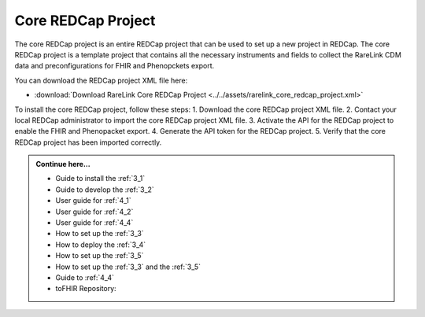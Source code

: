 .. _2_3:

Core REDCap Project
====================

The core REDCap project is an entire REDCap project that can be used to set up
a new project in REDCap. The core REDCap project is a template project that
contains all the necessary instruments and fields to collect the RareLink CDM 
data and preconfigurations for FHIR and Phenopckets export. 

You can download the REDCap project XML file here: 

- :download:`Download RareLink Core REDCap Project <../../assets/rarelink_core_redcap_project.xml>`


To install the core REDCap project, follow these steps:
1. Download the core REDCap project XML file.
2. Contact your local REDCap administrator to import the core REDCap project XML file.
3. Activate the API for the REDCap project to enable the FHIR and Phenopacket export.
4. Generate the API token for the REDCap project.
5. Verify that the core REDCap project has been imported correctly.


.. admonition:: Continue here...
    
        - Guide to install the :ref:`3_1`
        - Guide to develop the :ref:`3_2`
        - User guide for :ref:`4_1`
        - User guide for :ref:`4_2`
        - User guide for :ref:`4_4`
        - How to set up the :ref:`3_3`
        - How to deploy the :ref:`3_4`
        - How to set up the :ref:`3_5`
        - How to set up the :ref:`3_3` and the :ref:`3_5`
        - Guide to :ref:`4_4`
        - toFHIR Repository:



